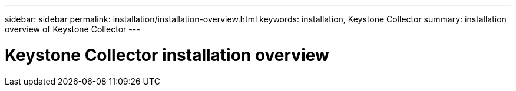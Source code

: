 ---
sidebar: sidebar
permalink: installation/installation-overview.html
keywords: installation, Keystone Collector
summary: installation overview of Keystone Collector
---

= Keystone Collector installation overview
:hardbreaks:
:nofooter:
:icons: font
:linkattrs:
:imagesdir: ../media/

[.lead]